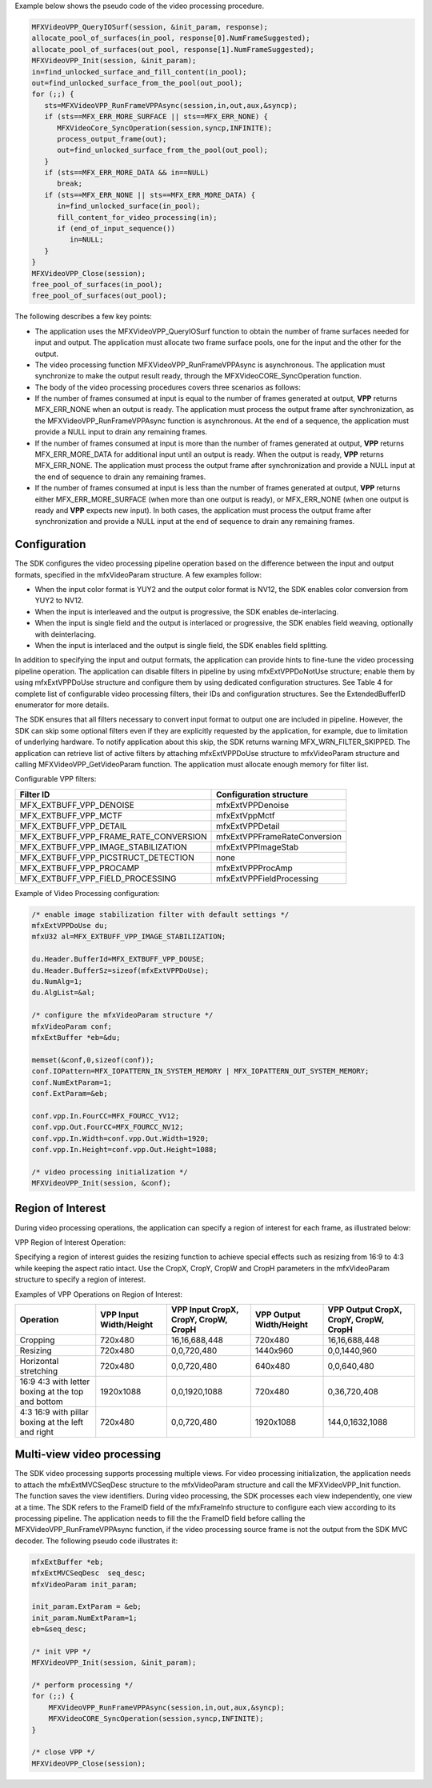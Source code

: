 Example below shows the pseudo code of the video processing procedure.

.. code-block:: c++

   MFXVideoVPP_QueryIOSurf(session, &init_param, response);
   allocate_pool_of_surfaces(in_pool, response[0].NumFrameSuggested);
   allocate_pool_of_surfaces(out_pool, response[1].NumFrameSuggested);
   MFXVideoVPP_Init(session, &init_param);
   in=find_unlocked_surface_and_fill_content(in_pool);
   out=find_unlocked_surface_from_the_pool(out_pool);
   for (;;) {
      sts=MFXVideoVPP_RunFrameVPPAsync(session,in,out,aux,&syncp);
      if (sts==MFX_ERR_MORE_SURFACE || sts==MFX_ERR_NONE) {
         MFXVideoCore_SyncOperation(session,syncp,INFINITE);
         process_output_frame(out);
         out=find_unlocked_surface_from_the_pool(out_pool);
      }
      if (sts==MFX_ERR_MORE_DATA && in==NULL)
         break;
      if (sts==MFX_ERR_NONE || sts==MFX_ERR_MORE_DATA) {
         in=find_unlocked_surface(in_pool);
         fill_content_for_video_processing(in);
         if (end_of_input_sequence())
            in=NULL;
      }
   }
   MFXVideoVPP_Close(session);
   free_pool_of_surfaces(in_pool);
   free_pool_of_surfaces(out_pool);

The following describes a few key points:

- The application uses the MFXVideoVPP_QueryIOSurf function to obtain the number of frame surfaces needed for input
  and output. The application must allocate two frame surface pools, one for the input and the other for the output.
- The video processing function MFXVideoVPP_RunFrameVPPAsync is asynchronous. The application must synchronize to make
  the output result ready, through the MFXVideoCORE_SyncOperation function.
- The body of the video processing procedures covers three scenarios as follows:
- If the number of frames consumed at input is equal to the number of frames generated at output, **VPP** returns
  MFX_ERR_NONE when an output is ready. The application must process the output frame after synchronization,
  as the MFXVideoVPP_RunFrameVPPAsync function is asynchronous. At the end of a sequence, the application must
  provide a NULL input to drain any remaining frames.
- If the number of frames consumed at input is more than the number of frames generated at output, **VPP** returns
  MFX_ERR_MORE_DATA for additional input until an output is ready. When the output is ready, **VPP** returns MFX_ERR_NONE.
  The application must process the output frame after synchronization and provide a NULL input at the end of sequence to drain any remaining frames.
- If the number of frames consumed at input is less than the number of frames generated at output, **VPP** returns
  either MFX_ERR_MORE_SURFACE (when more than one output is ready), or MFX_ERR_NONE (when one output is ready
  and **VPP** expects new input). In both cases, the application must process the output frame after synchronization
  and provide a NULL input at the end of sequence to drain any remaining frames.

Configuration
~~~~~~~~~~~~~

The SDK configures the video processing pipeline operation based on the difference between the input and output
formats, specified in the mfxVideoParam structure. A few examples follow:

- When the input color format is YUY2 and the output color format is NV12, the SDK enables color conversion from YUY2 to NV12.
- When the input is interleaved and the output is progressive, the SDK enables de-interlacing.
- When the input is single field and the output is interlaced or progressive, the SDK enables field weaving,
  optionally with deinterlacing.
- When the input is interlaced and the output is single field, the SDK enables field splitting.

In addition to specifying the input and output formats, the application can provide hints to fine-tune the video processing
pipeline operation. The application can disable filters in pipeline by using mfxExtVPPDoNotUse structure; enable them
by using mfxExtVPPDoUse structure and configure them by using dedicated configuration structures. See Table 4 for complete
list of configurable video processing filters, their IDs and configuration structures. See the ExtendedBufferID enumerator
for more details.

The SDK ensures that all filters necessary to convert input format to output one are included in pipeline. However,
the SDK can skip some optional filters even if they are explicitly requested by the application, for example,
due to limitation of underlying hardware. To notify application about this skip, the SDK returns warning MFX_WRN_FILTER_SKIPPED.
The application can retrieve list of active filters by attaching mfxExtVPPDoUse structure to mfxVideoParam structure and
calling MFXVideoVPP_GetVideoParam function. The application must allocate enough memory for filter list.

Configurable VPP filters:

======================================  =============================
Filter ID                               Configuration structure
======================================  =============================
MFX_EXTBUFF_VPP_DENOISE                 mfxExtVPPDenoise
MFX_EXTBUFF_VPP_MCTF                    mfxExtVppMctf
MFX_EXTBUFF_VPP_DETAIL                  mfxExtVPPDetail
MFX_EXTBUFF_VPP_FRAME_RATE_CONVERSION   mfxExtVPPFrameRateConversion
MFX_EXTBUFF_VPP_IMAGE_STABILIZATION     mfxExtVPPImageStab
MFX_EXTBUFF_VPP_PICSTRUCT_DETECTION     none
MFX_EXTBUFF_VPP_PROCAMP                 mfxExtVPPProcAmp
MFX_EXTBUFF_VPP_FIELD_PROCESSING        mfxExtVPPFieldProcessing
======================================  =============================

Example of Video Processing configuration:

.. code-block:: c++

   /* enable image stabilization filter with default settings */
   mfxExtVPPDoUse du;
   mfxU32 al=MFX_EXTBUFF_VPP_IMAGE_STABILIZATION;

   du.Header.BufferId=MFX_EXTBUFF_VPP_DOUSE;
   du.Header.BufferSz=sizeof(mfxExtVPPDoUse);
   du.NumAlg=1;
   du.AlgList=&al;

   /* configure the mfxVideoParam structure */
   mfxVideoParam conf;
   mfxExtBuffer *eb=&du;

   memset(&conf,0,sizeof(conf));
   conf.IOPattern=MFX_IOPATTERN_IN_SYSTEM_MEMORY | MFX_IOPATTERN_OUT_SYSTEM_MEMORY;
   conf.NumExtParam=1;
   conf.ExtParam=&eb;
 
   conf.vpp.In.FourCC=MFX_FOURCC_YV12;
   conf.vpp.Out.FourCC=MFX_FOURCC_NV12;
   conf.vpp.In.Width=conf.vpp.Out.Width=1920;
   conf.vpp.In.Height=conf.vpp.Out.Height=1088;

   /* video processing initialization */
   MFXVideoVPP_Init(session, &conf);

Region of Interest
~~~~~~~~~~~~~~~~~~

During video processing operations, the application can specify a region of interest for each frame, as illustrated below:

VPP Region of Interest Operation:

.. image:: images/vpp_region_of_interest_operation.png
   :alt: VPP Region of Interest Operation

Specifying a region of interest guides the resizing function to achieve special effects such as resizing
from 16:9 to 4:3 while keeping the aspect ratio intact. Use the CropX, CropY, CropW and CropH parameters
in the mfxVideoParam structure to specify a region of interest.

Examples of VPP Operations on Region of Interest:

================================================== ============ ========================== ============ ==========================
Operation                                          VPP Input    VPP Input                  VPP Output   VPP Output
                                                   Width/Height CropX, CropY, CropW, CropH Width/Height CropX, CropY, CropW, CropH
================================================== ============ ========================== ============ ==========================
Cropping                                           720x480      16,16,688,448              720x480      16,16,688,448
Resizing                                           720x480      0,0,720,480                1440x960     0,0,1440,960
Horizontal stretching                              720x480      0,0,720,480                640x480      0,0,640,480
16:9 4:3 with letter boxing at the top and bottom  1920x1088    0,0,1920,1088              720x480      0,36,720,408
4:3 16:9 with pillar boxing at the left and right  720x480      0,0,720,480                1920x1088    144,0,1632,1088
================================================== ============ ========================== ============ ==========================

Multi-view video processing
~~~~~~~~~~~~~~~~~~~~~~~~~~~

The SDK video processing supports processing multiple views. For video processing initialization, the application needs to attach the mfxExtMVCSeqDesc structure to 
the mfxVideoParam structure and call the MFXVideoVPP_Init function. The function saves the view identifiers. During video processing, the SDK processes each view independently,
one view at a time. The SDK refers to the FrameID field of the mfxFrameInfo structure to configure each view according to its processing pipeline. 
The application needs to fill the the FrameID field before calling the MFXVideoVPP_RunFrameVPPAsync function, if the video processing source frame is not the output from the SDK MVC decoder.
The following pseudo code illustrates it:

.. code-block:: c++

    mfxExtBuffer *eb;
    mfxExtMVCSeqDesc  seq_desc;
    mfxVideoParam init_param;

    init_param.ExtParam = &eb;
    init_param.NumExtParam=1;
    eb=&seq_desc;

    /* init VPP */
    MFXVideoVPP_Init(session, &init_param);

    /* perform processing */
    for (;;) {
        MFXVideoVPP_RunFrameVPPAsync(session,in,out,aux,&syncp);
        MFXVideoCORE_SyncOperation(session,syncp,INFINITE);
    }

    /* close VPP */
    MFXVideoVPP_Close(session);